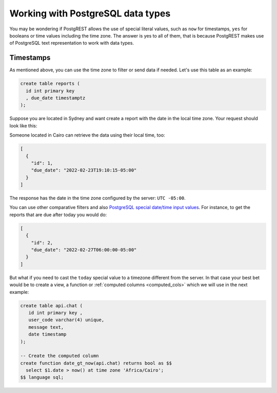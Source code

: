 Working with PostgreSQL data types
==================================

You may be wondering if PostgREST allows the use of special literal values, such as ``now`` for timestamps, ``yes`` for booleans or time values including the time zone. The answer is yes to all of them, that is because PostgREST makes use of PostgreSQL text representation to work with data types.

Timestamps
----------

As mentioned above, you can use the time zone to filter or send data if needed. Let's use this table as an example:

.. code-block:: postgres

  create table reports (
    id int primary key
    , due_date timestamptz
  );

Suppose you are located in Sydney and want create a report with the date in the local time zone. Your request should look like this:

.. tabs::

  .. code-tab:: http

    POST /reports HTTP/1.1
    Content-Type: application/json

    [{ "id": 1, "due_date": "2022-02-24 11:10:15 Australia/Sydney" },
     { "id": 2, "due_date": "2022-02-27 22:00:00 Australia/Sydney" }]

  .. code-tab:: bash Curl

    curl "http://localhost:3000/reports" \
      -X POST -H "Content-Type: application/json" \
      -d '[{ "id": 1, "due_date": "2022-02-24 11:10:15 Australia/Sydney" },{ "id": 2, "due_date": "2022-02-27 22:00:00 Australia/Sydney" }]'

Someone located in Cairo can retrieve the data using their local time, too:

.. tabs::

  .. code-tab:: http

    GET /reports?due_date=eq.2022-02-24+02:10:15+Africa/Cairo HTTP/1.1

  .. code-tab:: bash Curl

    curl "http://localhost:3000/reports?due_date=eq.2022-02-24+02:10:15+Africa/Cairo"

.. code-block:: json

  [
    {
      "id": 1,
      "due_date": "2022-02-23T19:10:15-05:00"
    }
  ]

The response has the date in the time zone configured by the server: ``UTC -05:00``.

You can use other comparative filters and also `PostgreSQL special date/time input values <https://www.postgresql.org/docs/current/datatype-datetime.html#DATATYPE-DATETIME-SPECIAL-TABLE>`_. For instance, to get the reports that are due after today you would do:

.. tabs::

  .. code-tab:: http

    GET /reports?due_date=gt.today HTTP/1.1

  .. code-tab:: bash Curl

    curl "http://localhost:3000/reports?due_date=gt.today"

.. code-block:: json

  [
    {
      "id": 2,
      "due_date": "2022-02-27T06:00:00-05:00"
    }
  ]

But what if you need to cast the ``today`` special value to a timezone different from the server. In that case your best bet would be to create a view, a function or :ref:`computed columns <computed_cols>` which we will use in the next example:

.. code-block:: postgres

  create table api.chat (
     id int primary key ,
     user_code varchar(4) unique,
     message text,
     date timestamp
  );

  -- Create the computed column
  create function date_gt_now(api.chat) returns bool as $$
    select $1.date > now() at time zone 'Africa/Cairo';
  $$ language sql;


